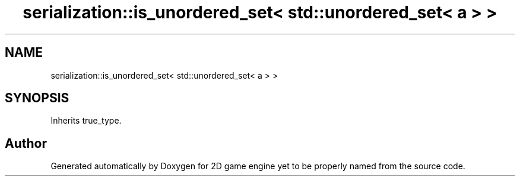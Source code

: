 .TH "serialization::is_unordered_set< std::unordered_set< a > >" 3 "Fri May 18 2018" "Version 0.1" "2D game engine yet to be properly named" \" -*- nroff -*-
.ad l
.nh
.SH NAME
serialization::is_unordered_set< std::unordered_set< a > >
.SH SYNOPSIS
.br
.PP
.PP
Inherits true_type\&.

.SH "Author"
.PP 
Generated automatically by Doxygen for 2D game engine yet to be properly named from the source code\&.

